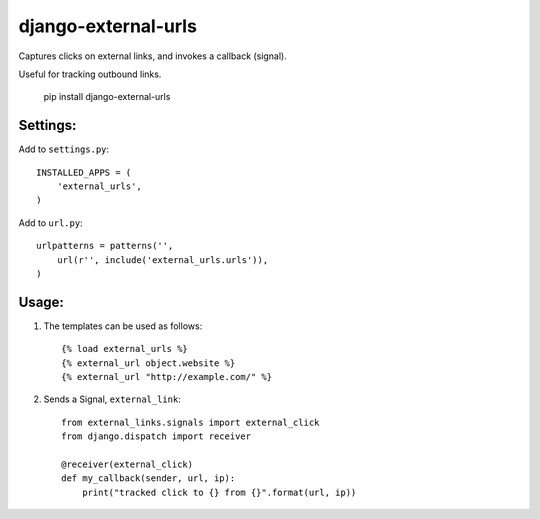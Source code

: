 django-external-urls
========================

.. _badges:

.. image:: https://travis-ci.org/sv0/django-external-urls.svg?branch=master
    :target: https://travis-ci.org/sv0/django-external-urls

.. image:: https://coveralls.io/repos/github/sv0/django-external-urls/badge.svg?branch=master
    :target: https://coveralls.io/github/sv0/django-external-urls?branch=master


Captures clicks on external links, and invokes a callback (signal).

Useful for tracking outbound links.

    pip install django-external-urls


Settings:
------------------------

Add to ``settings.py``::

    INSTALLED_APPS = (
        'external_urls',
    )

Add to ``url.py``::

    urlpatterns = patterns('',
        url(r'', include('external_urls.urls')),
    )


Usage:
------------------------

1. The templates can be used as follows::

    {% load external_urls %}
    {% external_url object.website %}
    {% external_url "http://example.com/" %}

2. Sends a Signal, ``external_link``::

    from external_links.signals import external_click
    from django.dispatch import receiver

    @receiver(external_click)
    def my_callback(sender, url, ip):
        print("tracked click to {} from {}".format(url, ip))
